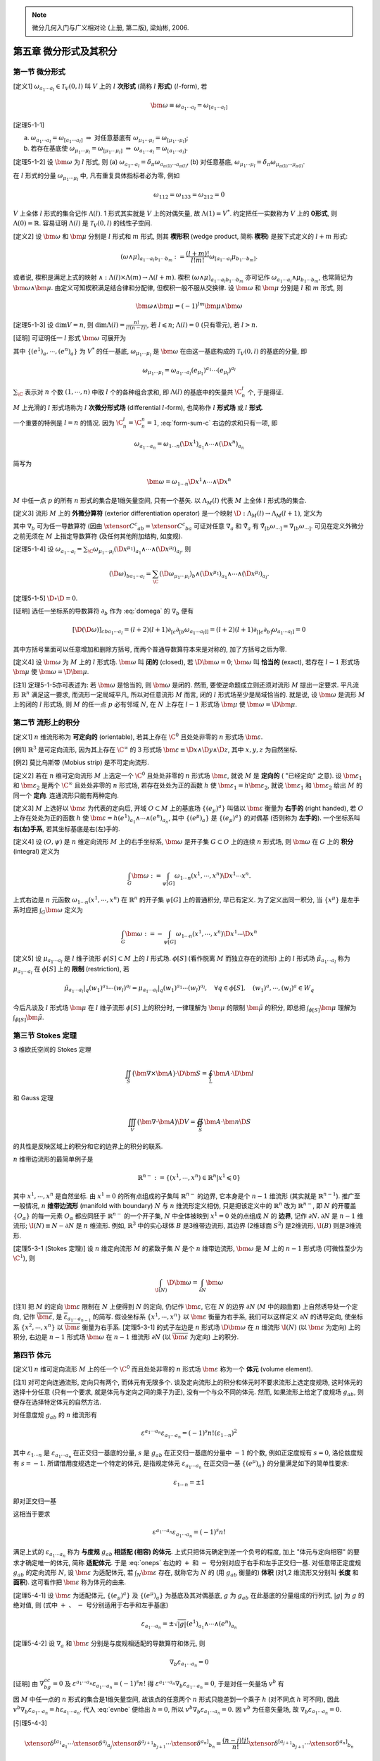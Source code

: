 
.. only:: html

    .. math::
        \renewenvironment{equation*}
        {\begin{equation}\begin{aligned}}
        {\end{aligned}\end{equation}}
        \renewcommand{\gg}{>\!\!>}
        \renewcommand{\ll}{<\!\!<}
        \newcommand{\I}{\mathrm{i}}
        \newcommand{\D}{\mathrm{d}}
        \renewcommand{\C}{\mathrm{C}}
        \newcommand{\dt}{\frac{\D}{\D t}}
        \newcommand{\E}{\mathrm{e}}
        \newcommand{\xtensor}[3]{{#1}#2 {\vphantom{#1}}#3}
        \newcommand{\oiint}{{\rlap{\,\subset\!\supset}\iint}}
        \renewcommand{\bm}{\boldsymbol}

.. note::
    微分几何入门与广义相对论 (上册, 第二版), 梁灿彬, 2006.

第五章 微分形式及其积分
-----------------------

第一节 微分形式
^^^^^^^^^^^^^^^

[定义1] :math:`\omega_{a_1\cdots a_l} \in \mathscr{T}_V(0, l)` 叫 :math:`V` 上的 :math:`l` **次形式** (简称 :math:`l` **形式**) (:math:`l`-form), 若

.. math:: 
    \bm{\omega} \equiv \omega_{a_1\cdots a_l} = \omega_{[a_1\cdots a_l]}

[定理5-1-1]

(a) :math:`\omega_{a_1\cdots a_l} = \omega_{[a_1\cdots a_l]} \ \Rightarrow \ \text{对任意基底有} \ \omega_{\mu_1\cdots\mu_l} = \omega_{[\mu_1\cdots \mu_l]}`;
(b) 若存在基底使 :math:`\omega_{\mu_1\cdots \mu_l} = \omega_{[\mu_1\cdots \mu_l]}\ \Rightarrow\ \omega_{a_1\cdots a_l} = \omega_{[a_1\cdots a_l]}`.

[定理5-1-2] 设 :math:`\bm{\omega}` 为 :math:`l` 形式, 则 (a) :math:`\omega_{a_1\cdots a_l} = \delta_\pi\omega_{a_{\pi(1)}\cdots a_{\pi(l)}}`, (b) 对任意基底, :math:`\omega_{\mu_1\cdots\mu_l} = \delta_\pi \omega_{\mu_{\pi(1)}\cdots\mu_{\pi(l)}}`.

在 :math:`l` 形式的分量 :math:`\omega_{\mu_1\cdots \mu_l}` 中, 凡有重复具体指标者必为零, 例如

.. math:: 
    \omega_{112} = \omega_{133} = \omega_{212} = 0

:math:`V` 上全体 :math:`l` 形式的集合记作 :math:`\Lambda(l)`. 1 形式其实就是 :math:`V` 上的对偶矢量, 故 :math:`\Lambda(1) = V^*`. 约定把任一实数称为 :math:`V` 上的 **0形式**, 则 :math:`\Lambda(0) = \mathbb{R}`. 容易证明 :math:`\Lambda(l)` 是 :math:`\mathscr{T}_V(0, l)` 的线性子空间.

[定义2] 设 :math:`\bm{\omega}` 和 :math:`\bm{\mu}` 分别是 :math:`l` 形式和 :math:`m` 形式, 则其 **楔形积** (wedge product, 简称 **楔积**) 是按下式定义的 :math:`l+m` 形式:

.. math:: 
    (\omega \wedge \mu)_{a_1\cdots a_l b_1\cdots b_m} := \frac{(l + m)!}{l!m!} \omega_{[a_1\cdots a_l} \mu_{b_1\cdots b_m]}.

或者说, 楔积是满足上式的映射 :math:`\wedge : \Lambda(l) \times \Lambda(m) \to \Lambda(l + m)`. 楔积 :math:`(\omega \wedge \mu)_{a_1\cdots a_l b_1\cdots b_m}` 亦可记作 :math:`\omega_{a_1\cdots a_l} \wedge \mu_{b_1\cdots b_m}`, 也常简记为 :math:`\bm{\omega}\wedge \bm{\mu}`. 由定义可知楔积满足结合律和分配律, 但楔积一般不服从交换律. 设 :math:`\bm{\omega}` 和 :math:`\bm{\mu}` 分别是 :math:`l` 和 :math:`m` 形式, 则

.. math:: 
    \bm{\omega} \wedge \bm{\mu} = (-1)^{lm} \bm{\mu} \wedge \bm{\omega}

[定理5-1-3] 设 :math:`\mathrm{dim} V = n`, 则 :math:`\mathrm{dim} \Lambda(l) = \frac{n!}{l!(n - l)!}`, 若 :math:`l \leqslant n`; :math:`\Lambda(l) = {0}` (只有零元), 若 :math:`l > n`.

[证明] 可证明任一 :math:`l` 形式 :math:`\bm{\omega}` 可展开为

.. math:: 
    \omega_{a_1\cdots a_l} = \sum_{\C} \omega_{\mu_1 \cdots \mu_l} (e^{\mu_1})_{a_1} \wedge \cdots \wedge (e^{\mu_l})_{a_l},
    :label: form-sum-c

其中 :math:`\{ (e^1)_a,\cdots , (e^n)_a \}` 为 :math:`V^*` 的任一基底, :math:`\omega_{\mu_1 \cdots \mu_l}` 是 :math:`\bm{\omega}` 在由这一基底构成的 :math:`\mathscr{T}_V(0, l)` 的基底的分量, 即

.. math:: 
    \omega_{\mu_1\cdots \mu_l} = \omega_{a_1\cdots a_l} (e_{\mu_1})^{a_1}\cdots(e_{\mu_l})^{a_l}

:math:`\sum_{\C}` 表示对 :math:`n` 个数 :math:`(1, \cdots, n)` 中取 :math:`l` 个的各种组合求和, 即 :math:`\Lambda(l)` 的基底中的矢量共 :math:`\C_n^l` 个, 于是得证.

:math:`M` 上光滑的 :math:`l` 形式场称为 :math:`l` **次微分形式场** (differential :math:`l`-form), 也简称作 :math:`l` **形式场** 或 :math:`l` **形式**.

一个重要的特例是 :math:`l = n` 的情况. 因为 :math:`\C_n^l = \C_n^n = 1`, :eq:`form-sum-c` 右边的求和只有一项, 即

.. math:: 
    \omega_{a_1\cdots a_n} = \omega_{1\cdots n} (\D x^1)_{a_1}\wedge \cdots \wedge (\D x^n)_{a_n}

简写为

.. math:: 
    \bm{\omega} = \omega_{1\cdots n} \D x^1 \wedge \cdots \wedge \D x^n

:math:`M` 中任一点 :math:`p` 的所有 :math:`n` 形式的集合是1维矢量空间, 只有一个基矢. 以 :math:`\Lambda_M(l)` 代表 :math:`M` 上全体 :math:`l` 形式场的集合.

[定义3] 流形 :math:`M` 上的 **外微分算符** (exterior differentiation operator) 是一个映射 :math:`\D : \Lambda_M(l) \to \Lambda_M(l + 1)`, 定义为

.. math:: 
    (\D \omega)_{ba_1\cdots a_l} := (l + 1) \nabla_{[b}\omega_{a_1\cdots a_l]}
    :label: domega

其中 :math:`\nabla_b` 可为任一导数算符 (因由 :math:`\xtensor{C}{^c}{_{ab}} = \xtensor{C}{^c}{_{ba}}` 可证对任意 :math:`\nabla_a` 和 :math:`\tilde{\nabla}_a` 有 :math:`\tilde{\nabla}_{[b}\omega_{\cdots]} = \nabla_{[b}\omega_{\cdots]}`. 可见在定义外微分之前无须在 :math:`M` 上指定导数算符 (及任何其他附加结构, 如度规).

[定理5-1-4] 设 :math:`\omega_{a_1\cdots a_l} = \sum_\C \omega_{\mu_1\cdots \mu_l} (\D x^{\mu_1})_{a_1}\wedge \cdots \wedge (\D x^{\mu_l})_{a_l}`, 则

.. math:: 
    (\D \omega)_{ba_1\cdots a_l} = \sum_\C (\D \omega_{\mu_1\cdots \mu_l})_b \wedge (\D x^{\mu_1})_{a_1} \wedge \cdots \wedge
        (\D x^{\mu_l})_{a_l}.

[定理5-1-5] :math:`\D \circ \D = 0`.

[证明] 选任一坐标系的导数算符 :math:`\partial_b` 作为 :eq:`domega` 的 :math:`\nabla_b` 便有

.. math:: 
    [\D (\D \omega)]_{cba_1\cdots a_l} = (l + 2)(l + 1)\partial_{[c}\partial_{[b}\omega_{a_1\cdots a_l]]}
        = (l + 2)(l + 1) \partial_{[[c}\partial_{b]}\omega_{a_1\cdots a_l]} = 0

其中方括号里面可以任意增加和删除方括号, 而两个普通导数算符本来是对称的, 加了方括号之后为零.

[定义4] 设 :math:`\bm{\omega}` 为 :math:`M` 上的 :math:`l` 形式场. :math:`\bm{\omega}` 叫 **闭的** (closed), 若 :math:`\D \bm{\omega} = 0`; :math:`\bm{\omega}` 叫 **恰当的** (exact), 若存在 :math:`l - 1` 形式场 :math:`\bm{\mu}` 使 :math:`\bm{\omega} = \D \bm{\mu}`.

[注1] 定理5-1-5亦可表述为: 若 :math:`\bm{\omega}` 是恰当的, 则 :math:`\bm{\omega}` 是闭的. 然而, 要使逆命题成立则还须对流形 :math:`M` 提出一定要求. 平凡流形 :math:`\mathbb{R}^n` 满足这一要求, 而流形一定局域平凡, 所以对任意流形 :math:`M` 而言, 闭的 :math:`l` 形式场至少是局域恰当的. 就是说, 设 :math:`\bm{\omega}` 是流形 :math:`M` 上的闭的 :math:`l` 形式场, 则 :math:`M` 的任一点 :math:`p` 必有邻域 :math:`N`, 在 :math:`N` 上存在 :math:`l - 1` 形式场 :math:`\bm{\mu}` 使 :math:`\bm{\omega} = \D \bm{\mu}`.

第二节 流形上的积分
^^^^^^^^^^^^^^^^^^^

[定义1] :math:`n` 维流形称为 **可定向的** (orientable), 若其上存在 :math:`\C^0` 且处处非零的 :math:`n` 形式场 :math:`\bm{\varepsilon}`.

[例1] :math:`\mathbb{R}^3` 是可定向流形, 因为其上存在 :math:`\C^\infty` 的 3 形式场 :math:`\bm{\varepsilon} \equiv \D x\wedge \D y \wedge \D z`, 其中 :math:`x, y, z` 为自然坐标.

[例2] 莫比乌斯带 (Mobius strip) 是不可定向流形.

[定义2] 若在 :math:`n` 维可定向流形 :math:`M` 上选定一个 :math:`\C^0` 且处处非零的 :math:`n` 形式场 :math:`\bm{\varepsilon}`, 就说 :math:`M` 是 **定向的** ( "已经定向" 之意). 设 :math:`\bm{\varepsilon}_1` 和 :math:`\bm{\varepsilon}_2` 是两个 :math:`\C^\infty` 且处处非零的 :math:`n` 形式场, 若存在处处为正的函数 :math:`h` 使 :math:`\bm{\varepsilon}_1 = h\bm{\varepsilon}_2`, 就说 :math:`\bm{\varepsilon}_1` 和 :math:`\bm{\varepsilon}_2` 给出 :math:`M` 的同一个 **定向**. 连通流形只能有两种定向. 

[定义3] :math:`M` 上选好以 :math:`\bm{\varepsilon}` 为代表的定向后, 开域 :math:`O\subset M` 上的基底场 :math:`\{ (e_\mu)^a \}` 叫做以 :math:`\bm{\varepsilon}` 衡量为 **右手的** (right handed), 若 :math:`O` 上存在处处为正的函数 :math:`h` 使 :math:`\bm{\varepsilon} = h(e^1)_{a_1} \wedge \cdots \wedge (e^n)_{a_n}`, 其中 :math:`\{ (e^\mu)_a \}` 是 :math:`\{ (e_\mu)^a \}` 的对偶基 (否则称为 **左手的**). 一个坐标系叫 **右(左)手系**, 若其坐标基底是右(左)手的.

[定义4] 设 :math:`(O, \psi)` 是 :math:`n` 维定向流形 :math:`M` 上的右手坐标系, :math:`\bm{\omega}` 是开子集 :math:`G \subset O` 上的连续  :math:`n` 形式场, 则 :math:`\bm{\omega}` 在 :math:`G` 上的 **积分** (integral) 定义为

.. math:: 
    \int_G \bm{\omega} := \int_{\psi[G]} \omega_{1\cdots n} (x^1, \cdots , x^n ) \D x^1\cdots x^n.

上式右边是 :math:`n` 元函数 :math:`\omega_{1\cdots n}(x^1, \cdots , x^n)` 在 :math:`\mathbb{R}^n` 的开子集 :math:`\psi[G]` 上的普通积分, 早已有定义. 为了定义出同一积分, 当 :math:`\{ x^\mu \}` 是左手系时应把 :math:`\int_G \bm{\omega}` 定义为

.. math:: 
    \int_G \bm{\omega} := -\int_{\psi[G]} \omega_{1\cdots n} (x^1,\cdots, x^n) \D x^1 \cdots \D x^n

[定义5] 设 :math:`\mu_{a_1\cdots a_l}` 是 :math:`l` 维子流形 :math:`\phi[S] \subset M` 上的 :math:`l` 形式场. :math:`\phi[S]` (看作脱离 :math:`M` 而独立存在的流形) 上的 :math:`l` 形式场 :math:`\tilde{\mu}_{a_1\cdots a_l}` 称为 :math:`\mu_{a_1\cdots a_l}` 在 :math:`\phi[S]` 上的 **限制** (restriction), 若

.. math:: 
    \tilde{\mu}_{a_1\cdots a_l}| _q (w_1)^{a_1}\cdots (w_l)^{a_l} = \mu_{a_1\cdots a_l}|_q (w_1)^{a_1}\cdots (w_l)^{a_l},\quad
        \forall q\in \phi[S], \quad (w_1)^a, \cdots, (w_l)^a \in W_q

今后凡谈及 :math:`l` 形式场 :math:`\bm{\mu}` 在 :math:`l` 维子流形 :math:`\phi[S]` 上的积分时, 一律理解为 :math:`\bm{\mu}` 的限制 :math:`\tilde{\bm{\mu}}` 的积分, 即总把 :math:`\int_{\phi[S]} \bm{\mu}` 理解为 :math:`\int_{\phi[S]} \tilde{\bm{\mu}}`.

第三节 Stokes 定理
^^^^^^^^^^^^^^^^^^

3 维欧氏空间的 Stokes 定理

.. math:: 
    \iint_S \big(\bm{\nabla} \times \bm{A} \big)\cdot \D \bm{S} = \oint_L \bm{A} \cdot \D \bm{l}

和 Gauss 定理

.. math:: 
    \iiint_V \big( \bm{\nabla}\cdot \bm{A} \big) \D V = \oiint_S \bm{A} \cdot \bm{n} \D S

的共性是反映区域上的积分和它的边界上的积分的联系. 

:math:`n` 维带边流形的最简单例子是

.. math:: 
    \mathbb{R}^{n-} := \{ (x^1, \cdots, x^n ) \in \mathbb{R}^n | x^1 \leqslant 0 \}

其中 :math:`x^1, \cdots, x^n` 是自然坐标. 由 :math:`x^1 = 0` 的所有点组成的子集叫 :math:`\mathbb{R}^{n-}` 的边界, 它本身是个 :math:`n - 1` 维流形 (其实就是 :math:`\mathbb{R}^{n-1}`). 推广至一般情况, :math:`n` **维带边流形** (manifold with boundary) :math:`N` 与 :math:`n` 维流形定义相仿, 只是把该定义中的 :math:`\mathbb{R}^n` 改为 :math:`\mathbb{R}^{n-}`, 即 :math:`N` 的开覆盖 :math:`\{ O_\alpha \}` 的每一元素 :math:`O_\alpha` 都应同胚于 :math:`\mathbb{R}^{n-}` 的一个开子集, :math:`N` 中全体被映到 :math:`x^1 = 0` 处的点组成 :math:`N` 的 **边界**, 记作 :math:`\partial N`. :math:`\partial N` 是 :math:`n - 1` 维流形; :math:`\I(N) \equiv N - \partial N` 是 :math:`n` 维流形. 例如, :math:`\mathbb{R}^3` 中的实心球体 :math:`B` 是3维带边流形, 其边界 (2维球面 :math:`S^2`) 是2维流形, :math:`\I(B)` 则是3维流形. 

[定理5-3-1 (Stokes 定理)] 设 :math:`n` 维定向流形 :math:`M` 的紧致子集 :math:`N` 是个 :math:`n` 维带边流形, :math:`\bm{\omega}` 是 :math:`M` 上的 :math:`n - 1` 形式场 (可微性至少为 :math:`\C^1`), 则

.. math:: 
    \int_{\I(N)} \D \bm{\omega} = \int_{\partial N}\bm{\omega}

[注1] 把 :math:`M` 的定向 :math:`\bm{\varepsilon}` 限制在 :math:`N` 上便得到 :math:`N` 的定向, 仍记作 :math:`\bm{\varepsilon}`, 它在 :math:`N` 的边界 :math:`\partial N` (:math:`M` 中的超曲面) 上自然诱导处一个定向, 记作 :math:`\overline{\bm{\varepsilon}}`, 是 :math:`\overline{\varepsilon}_{a_1\cdots a_{n-1}}` 的简写. 假设坐标系 :math:`\{ x^1,\cdots , x^n\}` 以 :math:`\bm{\varepsilon}` 衡量为右手系, 我们可以这样定义 :math:`\partial N` 的诱导定向, 使坐标系 :math:`\{ x^2,\cdots , x^n\}` 以 :math:`\overline{\bm{\varepsilon}}` 衡量为右手系. [定理5-3-1] 的式子左边是 :math:`n` 形式场 :math:`\D \bm{\omega}` 在 :math:`n` 维流形 :math:`\I(N)` (以 :math:`\bm{\varepsilon}` 为定向) 上的积分, 右边是 :math:`n - 1` 形式场 :math:`\bm{\omega}` 在 :math:`n - 1` 维流形 :math:`\partial N` (以 :math:`\overline{\bm{\varepsilon}}` 为定向) 上的积分. 

第四节 体元
^^^^^^^^^^^

[定义1] :math:`n` 维可定向流形 :math:`M` 上的任一个 :math:`\C^0` 而且处处非零的 :math:`n` 形式场 :math:`\bm{\varepsilon}` 称为一个 **体元** (volume element).

[注1] 对可定向连通流形, 定向只有两个, 而体元有无限多个. 谈及定向流形上的积分和体元时不要求流形上选定度规场, 这时体元的选择十分任意 (只有一个要求, 就是体元与定向之间的乘子为正), 没有一个与众不同的体元. 然而, 如果流形上给定了度规场 :math:`g_{ab}`, 则便存在选择特定体元的自然方法.

对任意度规 :math:`g_{ab}` 的 :math:`n` 维流形有

.. math:: 
    \varepsilon^{a_1\cdots a_n}\varepsilon_{a_1\cdots a_n} = (-1)^s n!(\varepsilon_{1\cdots n})^2

其中 :math:`\varepsilon_{1\cdots n}` 是 :math:`\varepsilon_{a_1\cdots a_n}` 在正交归一基底的分量, :math:`s` 是 :math:`g_{ab}` 在正交归一基底的分量中 :math:`-1` 的个数, 例如正定度规有 :math:`s = 0`, 洛伦兹度规有 :math:`s = -1`. 所谓借用度规选定一个特定的体元, 是指规定体元 :math:`\varepsilon_{a_1\cdots a_n}` 在正交归一基 :math:`\{ (e^\mu)_a \}` 的分量满足如下的简单性要求:

.. math:: 
    \varepsilon_{1\cdots n} = \pm 1

即对正交归一基

.. math:: 
    \varepsilon_{a_1 \cdots a_n} = \pm (e^1)_{a_1} \wedge \cdots \wedge (e^n)_{a_n}
    :label: oneps

这相当于要求

.. math:: 
    \varepsilon^{a_1\cdots a_n}\varepsilon_{a_1\cdots a_n} = (-1)^s n!

满足上式的 :math:`\varepsilon_{a_1\cdots a_n}` 称为 **与度规** :math:`g_{ab}` **相适配 (相容) 的体元**. 上式只把体元确定到差一个负号的程度, 加上 "体元与定向相容" 的要求才确定唯一的体元, 简称 **适配体元**. 于是 :eq:`oneps` 右边的 :math:`+` 和 :math:`-` 号分别对应于右手和左手正交归一基. 对任意带正定度规 :math:`g_{ab}` 的定向流形 :math:`N`, 设 :math:`\bm{\varepsilon}` 为适配体元, 若 :math:`\int_N \bm{\varepsilon}` 存在, 就称它为 :math:`N` 的 (用 :math:`g_{ab}` 衡量的) **体积** (对1,2 维流形又分别叫 **长度** 和 **面积**). 这可看作把 :math:`\bm{\varepsilon}` 称为体元的由来.

[定理5-4-1] 设 :math:`\bm{\varepsilon}` 为适配体元, :math:`\{ (e_\mu)^a \}` 及 :math:`\{ (e^\mu)_a \}` 为基底及其对偶基底, :math:`g` 为 :math:`g_{ab}` 在此基底的分量组成的行列式, :math:`|g|` 为 :math:`g` 的绝对值, 则 (式中 :math:`+` 、 :math:`-` 号分别适用于右手和左手基底)

.. math:: 
    \varepsilon_{a_1\cdots a_n} = \pm \sqrt{|g|} (e^1)_{a_1}\wedge \cdots \wedge (e^n)_{a_n}

[定理5-4-2] 设 :math:`\nabla_a` 和 :math:`\bm{\varepsilon}` 分别是与度规相适配的导数算符和体元, 则

.. math:: 
    \nabla_b\varepsilon_{a_1\cdots a_n} = 0

[证明] 由 :math:`\nabla_bg_{ac} = 0` 及 :math:`\varepsilon^{a_1\cdots a_n}\varepsilon_{a_1\cdots a_n} = (-1)^s n!` 得 :math:`\varepsilon^{a_1\cdots a_n}\nabla_b \varepsilon_{a_1\cdots a_n} = 0`, 于是对任一矢量场 :math:`v^b` 有

.. math:: 
    \varepsilon^{a_1\cdots a_n} v^b \nabla_b \varepsilon_{a_1 \cdots a_n} = 0
    :label: evnbe

因 :math:`M` 中任一点的 :math:`n` 形式的集合是1维矢量空间, 故该点的任意两个 :math:`n` 形式只能差到一个乘子 :math:`h` (对不同点 :math:`h` 可不同), 因此 :math:`v^b\nabla_b \varepsilon_{a_1\cdots a_n} = h\varepsilon_{a_1\cdots a_n}`.  代入 :eq:`evnbe` 便给出 :math:`h = 0`, 所以 :math:`v^b \nabla_b \varepsilon_{a_1 \cdots a_n} = 0`. 因 :math:`v^b` 为任意矢量场, 故 :math:`\nabla_b\varepsilon_{a_1\cdots a_n} = 0`.

[引理5-4-3]

.. math:: 
    \xtensor{\delta}{^{[a_1}}{_{a_1}}\cdots \xtensor{\delta}{^{a_j}}{_{a_j}}\xtensor{\delta}{^{a_{j+1}}}{_{b_{j + 1}}} \cdots \xtensor{\delta}{^{a_n]}}{_{b_n}} = \frac{(n - j)!j!}{n!}\xtensor{\delta}{^{[a_{j+1}}}{_{b_{j + 1}}} \cdots \xtensor{\delta}{^{a_n]}}{_{b_n}}

[定理5-4-4]

(a)

.. math:: 
    \varepsilon^{a_1\cdots a_n}\varepsilon_{b_1\cdots b_n} = (-1)^s n! \xtensor{\delta}{^{[a_1}}{_{b_1}}\cdots \xtensor{\delta}{^{a_n]}}{_{b_n}}

(b)

.. math:: 
    \varepsilon^{a_1\cdots a_ja_{j + 1}\cdots a_n}\varepsilon_{a_1\cdots a_j b_{j+1}\cdots b_n} = (-1)^s (n-j)!j! \xtensor{\delta}{^{[a_{j+1}}}{_{b_{j + 1}}}\cdots \xtensor{\delta}{^{a_n]}}{_{b_n}}

[证明] :math:`\varepsilon^{a_1\cdots a_n}\varepsilon_{b_1\cdots b_n} = \varepsilon^{[a_1\cdots a_n]}\varepsilon_{[b_1\cdots b_n]}` 表明 :math:`\varepsilon^{a_1\cdots a_n}\varepsilon_{b_1\cdots b_n}` 对全部上标和全部下标都为反称. 不难证明这种 :math:`(n, n)` 型张量的集合是1维矢量空间 (矢量空间的维数是指有多少个基底. 一个基底就是实数, 这里是两个实数相乘), 而 :math:`\xtensor{\delta}{^{[a_1}}{_{b_1}}\cdots \xtensor{\delta}{^{a_n]}}{_{b_n}}` 属于这类张量, 故任何这类张量与 :math:`\xtensor{\delta}{^{[a_1}}{_{b_1}}\cdots \xtensor{\delta}{^{a_n]}}{_{b_n}}` 只差一个乘子, 从而 :math:`\varepsilon^{a_1\cdots a_n}\varepsilon_{b_1\cdots b_n} = K\xtensor{\delta}{^{[a_1}}{_{b_1}}\cdots \xtensor{\delta}{^{a_n]}}{_{b_n}}`. 与 :math:`\varepsilon_{a_1\cdots a_n}\varepsilon^{b_1\cdots b_n}` 缩并, 左边结果为 :math:`(-1)^s n!(-1)^sn!`, 右边结果为 :math:`K\varepsilon_{b_1\cdots b_n}\varepsilon^{b_1\cdots b_n} = K(-1)^s n!`, 于是 :math:`(-1)^sn!`, 故 (a) 得证. 两边分别对前 :math:`j` 个上下指标缩并得

.. math:: 
    \varepsilon^{a_1\cdots a_ja_{j + 1}\cdots a_n}\varepsilon_{a_1\cdots a_j b_{j+1}\cdots b_n} =&\ 
        (-1)^s n! \xtensor{\delta}{^{[a_1}}{_{a_1}}\cdots\xtensor{\delta}{^{a_j}}{_{a_j}}\xtensor{\delta}{^{a_{j + 1}}}{_{b_{j + 1}}} \cdots \xtensor{\delta}{^{a_n]}}{_{b_n}} \\
        =&\ (-1)^s (n-j)!j! \xtensor{\delta}{^{[a_{j+1}}}{_{b_{j + 1}}}\cdots \xtensor{\delta}{^{a_n]}}{_{b_n}}

第五节 函数在流形上的积分, Gauss 定理
^^^^^^^^^^^^^^^^^^^^^^^^^^^^^^^^^^^^^

[定义1] 设 :math:`\bm{\varepsilon}` 为流形 :math:`M` 上的任一体元, :math:`f` 为 :math:`M` 上的 :math:`\C^0` 函数, 则 :math:`f` **在** :math:`M` **上的积分** (记作 :math:`\int_M f`) 定义为 :math:`n` 形式场 :math:`f\bm{\varepsilon}` 在 :math:`M` 上的积分, 即

.. math:: 
    \int_M f := \int_M f\bm{\varepsilon}

[定理5-5-1] 设 :math:`M` 是 :math:`n` 维定向流形, :math:`N` 是 :math:`M` 中的 :math:`n` 维紧致带边嵌入子流形, :math:`g_{ab}` 是 :math:`M` 上的度规, :math:`\bm{\varepsilon}` 和 :math:`\nabla_a` 分别是适配体元和适配导数算符, :math:`v^a` 是 :math:`M` 上的 :math:`\C^1` 矢量场, 则

.. math:: 
    \int_{\I(N)} (\nabla_b v^b)\bm{\varepsilon} = \int_{\partial N} v^b \varepsilon_{ba_1\cdots a_{n - 1}}

[证明] :math:`n - 1` 形式场 :math:`\bm{\omega} \equiv v^b \varepsilon_{ba_1\cdots a_{n-1}}` 的外微分 :math:`\D \bm{\omega} = n\nabla_{[c}(v^b \varepsilon_{|b|a_1\cdots a_{n - 1}]})` 是 :math:`n` 形式场, 其中 :math:`\nabla_c` 可为任意导数算符. :math:`N` 中任一点的 :math:`n` 形式的集合是1维矢量空间, 故该点的两个 :math:`n` 形式 :math:`\D \bm{\omega}` 与 :math:`\bm{\varepsilon}` 只差一个因子, 即

.. math:: 
    n\nabla_{[c}(v^b \varepsilon_{|b|a_1\cdots a_{n -1}]}) = h\varepsilon_{ca_1\cdots a_{n-1}}

其中 :math:`h` 是 :math:`N` 上的函数. 上式两边与 :math:`\varepsilon^{ca_1\cdots a_{n - 1}}` 缩并, 右边得 :math:`(-1)^shn!`, 左边得

.. math:: 
    &\ n\varepsilon^{ca_1\cdots a_{n - 1}} \nabla_{[c}(v^b \varepsilon_{|b|a_1\cdots a_{n -1}]})
    = n\varepsilon^{[ca_1\cdots a_{n - 1}]} \nabla_c (v^b \varepsilon_{ba_1\cdots a_{n - 1}} ) \\
    =&\ n\varepsilon^{ca_1\cdots a_{n - 1}}\varepsilon_{ba_1\cdots a_{n -1}}\nabla_c v^b
    = n(-1)^s(n-1)!\xtensor{\delta}{^c}{_b} \nabla_c v^b = (-1)^sn!\nabla_b v^b

故 :math:`h = \nabla_b v^b, \ \D\bm{\omega} = \bm{\varepsilon}\nabla_bv^b`. 根据 Stokes 定理可以得证.

:math:`N` 上的度规 :math:`g_{ab}` 在 :math:`\partial N` 上的诱导度规为 :math:`h_{ab} = g_{ab} \mp n_an_b`. 把 :math:`\partial N` 看作带度规 :math:`h_{ab}` 的 :math:`n-1` 维流形, 其体元 (记作 :math:`\hat{\varepsilon}_{a_1\cdots a_{n- 1}}`) 应满足两个条件: (1) 与 :math:`\partial N` 的诱导定向 (记作 :math:`\overline{\varepsilon}_{a_1\cdots a_{n - 1}}`) 相容; (2) 与度规 :math:`h_{ab}` 相适配, 即

.. math:: 
    \hat{\varepsilon}^{a_1\cdots a_{n - 1}}\hat{\varepsilon}_{a_1\cdots a_{n-1}} = (-1)^{\hat{s}}(n - 1)!

其中 :math:`\hat{\varepsilon}^{a_1\cdots a_{n - 1}}` 是用 :math:`h^{ab}` 对 :math:`\hat{\varepsilon}` 升指标的结果, :math:`\hat{s}` 是 :math:`h_{ab}` 的对角元中负数的个数. :math:`\partial N` 上满足这两个条件的体元 :math:`\hat{\varepsilon}_{a_1\cdots a_{n-1}}` 称为 **诱导体元**. 设 :math:`n^b` 是 :math:`\partial N` 的外向单位法矢, 则诱导体元 :math:`\hat{\varepsilon}_{a_1\cdots a_{n - 1}}` 与 :math:`N` 上体元 :math:`{\color{red}{\varepsilon_{ba_1\cdots a_{n - 1}}}}` 有如下关系

.. math:: 
    \hat{\varepsilon}_{a_1\cdots a_{n - 1}} = n^b \hat{\varepsilon}_{ba_1\cdots a_{n - 1}}

[定理5-5-2 (Gauss 定理)] 设 :math:`M` 是 :math:`n` 维定向流形, :math:`N` 是 :math:`M` 中的 :math:`n` 维紧致带边嵌入子流形, :math:`g_{ab}` 是 :math:`M` 上的度规, :math:`\bm{\varepsilon}` 和 :math:`\nabla_a` 分别是适配体元和适配导数算符, :math:`{\color{red}{\hat{\bm{\varepsilon}}}}` 是 :math:`\partial N` 上的诱导体元, :math:`\partial N` 的外向法矢 :math:`n^a` 满足 :math:`n^an_a = \pm 1`, :math:`v^a` 是 :math:`M` 上的 :math:`\C^1` 矢量场, 则

.. math:: 
    \int_{\I(N)} (\nabla_a v^a)\bm{\varepsilon} = \pm \int_{\partial N} v^an_a \hat{\bm{\varepsilon}}

:math:`n^an_a = \pm 1` 时取 :math:`+`, :math:`n^an_a = -1` 时取 :math:`-`.

[证明] 由定理5-5-1 知只需证明 :math:`\int_{\partial N} v^b \varepsilon_{ba_1\cdots a_{n - 1}} = \pm \int_{\partial N} v^an_a \hat{\bm{\varepsilon}}`. 令 :math:`\bm{\omega} = v^b \varepsilon_{ba_1\cdots a_{n-1}}`, 注意到 :math:`\int_{\phi[S]} \bm{\omega} \equiv \int_{\phi[S]} \tilde{\bm{\omega}}`, 可知此处的 :math:`\int_{\partial N} v^b \varepsilon_{ba_1\cdots a_{n - 1}}` 是指 :math:`\int_{\partial N} \tilde{\bm{\omega}}`, 故只需证明

.. math:: 
    \tilde{\omega}_{a_1\cdots a_{n -1}} = \pm v^bn_b \hat{\varepsilon}_{a_1\cdots a_{n -1}},\quad \forall q\in \partial N

其中 :math:`n^a` 为 :math:`\partial N` 的单位外向法矢. 上式两边都是 :math:`W_q` 上的 :math:`n - 1` 形式, 故必有 :math:`K` 使

.. math:: 
    \tilde{\omega}_{a_1\cdots a_{n -1}} = Kv^bn_b\hat{\varepsilon}_{a_1\cdots a_{n-1}}

于是只需证明 :math:`K = \pm 1`. 设 :math:`\{ (e_0)^a =n^a, (e_1)^a, \cdots, (e_{n-1})^a \}` 是 :math:`V_q` 的一个右手正交归一基底, 用 :math:`(e_1)^{a_1}\cdots(e_{n-1})^{a_{n-1}}` 缩并上式, 右边给出

.. math:: 
    Kv^b n_b\hat{\varepsilon}_{12\cdots (n -1)} = \pm Kv^b(e^0)_b \hat{\varepsilon}_{12\cdots (n-1)} = \pm Kv^0

左边缩并结果为

.. math:: 
    \tilde{\omega}_{a_1\cdots a_{n -1}} (e_1)^{a_1}\cdots(e_{n-1})^{a_{n-1}} =&\ 
        \omega_{a_1\cdots a_{n -1}} (e_1)^{a_1}\cdots(e_{n-1})^{a_{n-1}} \\
        =&\ v^b\varepsilon_{ba_1\cdots a_{n -1}} (e_1)^{a_1}\cdots(e_{n-1})^{a_{n-1}} = v^\mu \varepsilon_{\mu12\cdots (n-1)} \\
        =&\ v^0\varepsilon_{012\cdots (n-1)} = v^0

于是 :math:`K = \pm 1`.

第六节 对偶微分形式
^^^^^^^^^^^^^^^^^^^

[定义1] :math:`\forall \bm{\omega} \in \Lambda_M(l)`, 定义 :math:`\bm{\omega}` 的 **对偶微分形式** (dual form) :math:`{}^*\bm{\omega} \in \Lambda_M(n-l)` 为

.. math:: 
    {}^*\omega_{a_1\cdots a_{n-l}} := \frac{1}{l!}\omega^{b_1\cdots b_l}\varepsilon_{b_1\cdots b_la_1\cdots a_{n-l}}

其中 :math:`\omega^{b_1\cdots b_l} = g^{b_1c_1}\cdots g^{b_lc_l}\omega_{c_1\cdots c_l}`.

[注1] 以上定义的 :math:`*` 称为 Hodge star. 不难看出: (1) :math:`*:\Lambda_M(l) \to \Lambda_M(n - l)` 是同构映射; (2) :math:`f\in\mathscr{F}_M` 作为0形式场, 其对偶形式场为

.. math:: 
    {}^*f_{a_1\cdots a_n} = \frac{1}{0!} f\varepsilon_{a_1\cdots a_n} = f\varepsilon_{a_1\cdots a_n}

即 :math:`{}^*f` 等于与度规适配的体元 :math:`\bm{\varepsilon}` 的 :math:`f` 倍, 因此可以说函数 :math:`f` 的积分定义为其对偶形式场的积分. 对上式再取 :math:`*` 得

.. math:: 
    {}^*(^*f) = {}^*(f\bm{\varepsilon}) = \frac{1}{n!}f \varepsilon^{b_1\cdots b_n}\varepsilon_{b_1\cdots b_n} = (-1)^s f

[定理5-6-1] :math:`{}^{**}\bm{\omega} = (-1)^{s+l(n-l)}\bm{\omega}`

对 :math:`\bm{A}` 和 :math:`\bm{B}` 求叉积就是先求楔积再求其对偶形式. 矢量场论的 :math:`\bm{\nabla}` 就是与欧氏度规 :math:`\delta_{ab}` 适配的导数算符 :math:`\partial_a`, 涉及 :math:`\bm{\nabla}` 的公式原则上都可用 :math:`\partial_a` 表出. 例如

(a) :math:`\bm{\nabla} f = \partial_a f`
(b) :math:`\bm{\nabla} \cdot \bm{A} = \partial_a A^a`
(c) :math:`\bm{\nabla} \times \bm{A} = \varepsilon^{abc} \partial_a A^b`
(d) :math:`\bm{\nabla} \cdot (\bm{A}\bm{B}) = \partial_a (A^aB^b)`
(e) :math:`\bm{\nabla} \bm{A} = \partial^a A^b`
(f) :math:`\bm{\nabla}^2 f = \partial_a\partial^a f`
(g) :math:`\bm{\nabla}^2 \bm{A} = \partial_a\partial^a A^b`

[定理5-6-2] 设 :math:`f` 和 :math:`\bm{A}` 是3维欧氏空间的函数和矢量场, 则

.. math:: 
    \mathrm{grad}\ f = \D f, \quad \mathrm{curl}\ \bm{A} = {}^*\D \bm{A},\quad \mathrm{div}\ \bm{A} = {}^*\D (^*\bm{A})
    :label: grad-curl-div

:math:`\mathbb{R}^3` 是平凡流形保证 :math:`\mathbb{R}^3` 上的闭形式场必恰当, 再同 :eq:`grad-curl-div` 结合便很容易证明 (习题) 3维欧氏空间场论中并不易证的下列熟知命题:

(1) 无旋矢量场必可表为梯度, 即 :math:`\mathrm{curl}\ \bm{E} = 0`, 则存在标量场 :math:`\phi` 使 :math:`\bm{E} = \mathrm{grad}\ \phi`.
(2) 无散矢量场必可表为旋度, 即 :math:`\mathrm{div}\ \bm{B} = 0`, 则存在矢量场 :math:`\bm{A}` 使 :math:`\bm{B} = \mathrm{curl}\ \bm{A}`.
